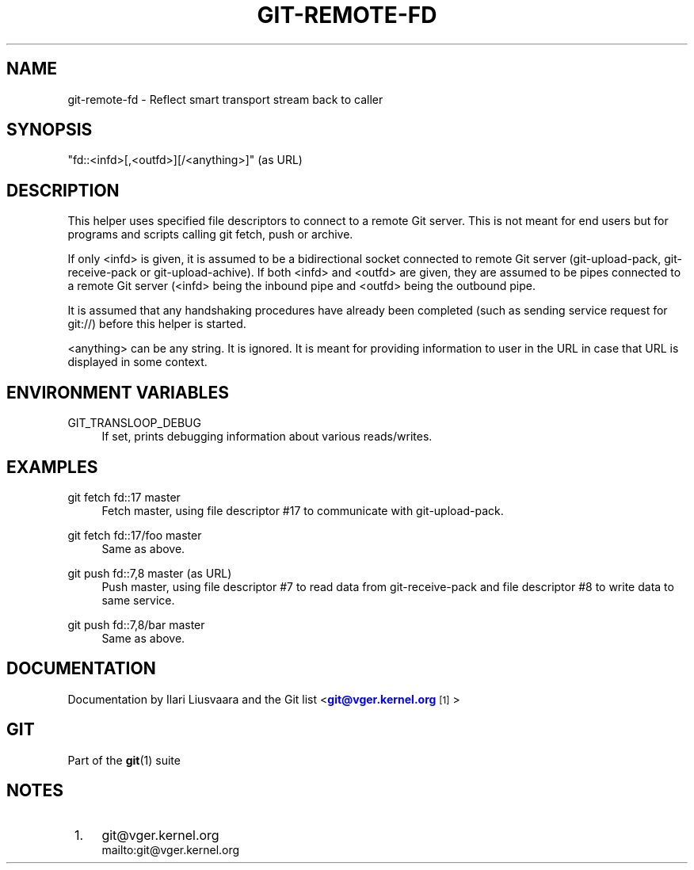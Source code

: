 '\" t
.\"     Title: git-remote-fd
.\"    Author: [see the Documentation section]
.\" Generator: DocBook XSL Stylesheets v1.75.2 <http://docbook.sf.net/>
.\"      Date: 05/24/2013
.\"    Manual: Git Manual
.\"    Source: Git 1.8.3
.\"  Language: English
.\"
.TH "GIT\-REMOTE\-FD" "1" "05/24/2013" "Git 1\&.8\&.3" "Git Manual"
.\" -----------------------------------------------------------------
.\" * Define some portability stuff
.\" -----------------------------------------------------------------
.\" ~~~~~~~~~~~~~~~~~~~~~~~~~~~~~~~~~~~~~~~~~~~~~~~~~~~~~~~~~~~~~~~~~
.\" http://bugs.debian.org/507673
.\" http://lists.gnu.org/archive/html/groff/2009-02/msg00013.html
.\" ~~~~~~~~~~~~~~~~~~~~~~~~~~~~~~~~~~~~~~~~~~~~~~~~~~~~~~~~~~~~~~~~~
.ie \n(.g .ds Aq \(aq
.el       .ds Aq '
.\" -----------------------------------------------------------------
.\" * set default formatting
.\" -----------------------------------------------------------------
.\" disable hyphenation
.nh
.\" disable justification (adjust text to left margin only)
.ad l
.\" -----------------------------------------------------------------
.\" * MAIN CONTENT STARTS HERE *
.\" -----------------------------------------------------------------
.SH "NAME"
git-remote-fd \- Reflect smart transport stream back to caller
.SH "SYNOPSIS"
.sp
"fd::<infd>[,<outfd>][/<anything>]" (as URL)
.SH "DESCRIPTION"
.sp
This helper uses specified file descriptors to connect to a remote Git server\&. This is not meant for end users but for programs and scripts calling git fetch, push or archive\&.
.sp
If only <infd> is given, it is assumed to be a bidirectional socket connected to remote Git server (git\-upload\-pack, git\-receive\-pack or git\-upload\-achive)\&. If both <infd> and <outfd> are given, they are assumed to be pipes connected to a remote Git server (<infd> being the inbound pipe and <outfd> being the outbound pipe\&.
.sp
It is assumed that any handshaking procedures have already been completed (such as sending service request for git://) before this helper is started\&.
.sp
<anything> can be any string\&. It is ignored\&. It is meant for providing information to user in the URL in case that URL is displayed in some context\&.
.SH "ENVIRONMENT VARIABLES"
.PP
GIT_TRANSLOOP_DEBUG
.RS 4
If set, prints debugging information about various reads/writes\&.
.RE
.SH "EXAMPLES"
.PP
git fetch fd::17 master
.RS 4
Fetch master, using file descriptor #17 to communicate with git\-upload\-pack\&.
.RE
.PP
git fetch fd::17/foo master
.RS 4
Same as above\&.
.RE
.PP
git push fd::7,8 master (as URL)
.RS 4
Push master, using file descriptor #7 to read data from git\-receive\-pack and file descriptor #8 to write data to same service\&.
.RE
.PP
git push fd::7,8/bar master
.RS 4
Same as above\&.
.RE
.SH "DOCUMENTATION"
.sp
Documentation by Ilari Liusvaara and the Git list <\m[blue]\fBgit@vger\&.kernel\&.org\fR\m[]\&\s-2\u[1]\d\s+2>
.SH "GIT"
.sp
Part of the \fBgit\fR(1) suite
.SH "NOTES"
.IP " 1." 4
git@vger.kernel.org
.RS 4
\%mailto:git@vger.kernel.org
.RE
